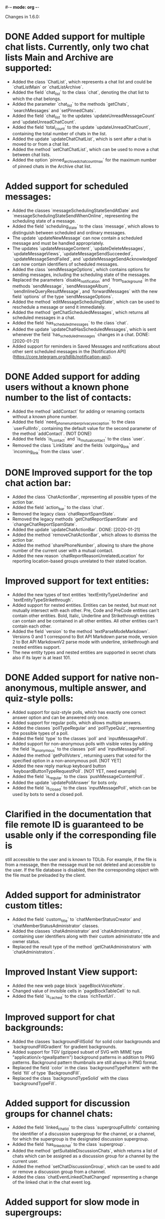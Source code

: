 #-*- mode: org -*-
#+TODO: TODO WIP DONE
#+STARTUP: showall

Changes in 1.6.0:

* DONE Added support for multiple chat lists. Currently, only two chat lists Main and Archive are supported:
  CLOSED: [2020-01-21 Вт 17:59]
  - Added the class `ChatList`, which represents a chat list and could be `chatListMain` or `chatListArchive`.
  - Added the field `chat_list` to the class `chat`, denoting the chat list to which the chat belongs.
  - Added the parameter `chat_list` to the methods `getChats`, `searchMessages` and `setPinnedChats`.
  - Added the field `chat_list` to the updates `updateUnreadMessageCount` and `updateUnreadChatCount`.
  - Added the field `total_count` to the update `updateUnreadChatCount`, containing the total number of chats in
    the list.
  - Added the update `updateChatChatList`, which is sent after a chat is moved to or from a chat list.
  - Added the method `setChatChatList`, which can be used to move a chat between chat lists.
  - Added the option `pinned_archived_chat_count_max` for the maximum number of pinned chats in the Archive chat list.
* Added support for scheduled messages:
  - Added the classes `messageSchedulingStateSendAtDate` and `messageSchedulingStateSendWhenOnline`,
    representing the scheduling state of a message.
  - Added the field `scheduling_state` to the class `message`, which allows to distinguish between scheduled and
    ordinary messages.
  - The update `updateNewMessage` can now contain a scheduled message and must be handled appropriately.
  - The updates `updateMessageContent`, `updateDeleteMessages`, `updateMessageViews`, `updateMessageSendSucceeded`,
    `updateMessageSendFailed`, and `updateMessageSendAcknowledged` can now contain identifiers of scheduled messages.
  - Added the class `sendMessageOptions`, which contains options for sending messages,
    including the scheduling state of the messages.
  - Replaced the parameters `disable_notification` and `from_background` in the methods `sendMessage`,
    `sendMessageAlbum`, `sendInlineQueryResultMessage`, and `forwardMessages` with the new field `options` of
    the type `sendMessageOptions`.
  - Added the method `editMessageSchedulingState`, which can be used to reschedule a message or send it immediately.
  - Added the method `getChatScheduledMessages`, which returns all scheduled messages in a chat.
  - Added the field `has_scheduled_messages` to the class `chat`.
  - Added the update `updateChatHasScheduledMessages`, which is sent whenever the field `has_scheduled_messages`
    changes in a chat.
    DONE: [2020-01-21]
  - Added support for reminders in Saved Messages and notifications about other sent scheduled messages in
    the [Notification API](https://core.telegram.org/tdlib/notification-api/).
* DONE Added support for adding users without a known phone number to the list of contacts:
  CLOSED: [2020-01-13 Пн 11:44]
  - Added the method `addContact` for adding or renaming contacts without a known phone number.
  - Added the field `need_phone_number_privacy_exception` to the class `userFullInfo`, containing the default value for
    the second parameter of the method `addContact`. (NOT DONE)
  - Added the fields `is_contact` and `is_mutual_contact` to the class `user`.
  - Removed the class `LinkState` and the fields `outgoing_link` and `incoming_link` from the class `user`.
* DONE Improved support for the top chat action bar:
  CLOSED: [2020-01-27 Пн 14:29]
  - Added the class `ChatActionBar`, representing all possible types of the action bar.
  - Added the field `action_bar` to the class `chat`.
  - Removed the legacy class `chatReportSpamState`.
  - Removed the legacy methods `getChatReportSpamState` and `changeChatReportSpamState`.
  - Added the update `updateChatActionBar`.
    DONE: [2020-01-21]
  - Added the method `removeChatActionBar`, which allows to dismiss the action bar.
  - Added the method `sharePhoneNumber`, allowing to share the phone number of the current user with a mutual contact.
  - Added the new reason `chatReportReasonUnrelatedLocation` for reporting location-based groups unrelated to
    their stated location.
* Improved support for text entities:
  - Added the new types of text entities `textEntityTypeUnderline` and `textEntityTypeStrikethrough`.
  - Added support for nested entities. Entities can be nested, but must not mutually intersect with each other.
    Pre, Code and PreCode entities can't contain other entities. Bold, Italic, Underline and Strikethrough entities can
    contain and be contained in all other entities. All other entities can't contain each other.
  - Added the field `version` to the method `textParseModeMarkdown`. Versions 0 and 1 correspond to Bot API Markdown
    parse mode, version 2 to Bot API MarkdownV2 parse mode with underline, strikethrough and nested entities support.
  - The new entity types and nested entities are supported in secret chats also if its layer is at least 101.
* DONE Added support for native non-anonymous, multiple answer, and quiz-style polls:
  CLOSED: [2020-03-02 Пн 18:26]
  - Added support for quiz-style polls, which has exactly one correct answer option and can be answered only once.
  - Added support for regular polls, which allows multiple answers.
  - Added the classes `pollTypeRegular` and `pollTypeQuiz`, representing the possible types of a poll.
  - Added the field `type` to the classes `poll` and `inputMessagePoll`.
  - Added support for non-anonymous polls with visible votes by adding the field `is_anonymous` to the classes `poll`
    and `inputMessagePoll`.
  - Added the method `getPollVoters`, returning users that voted for the specified option in a non-anonymous poll.
    [NOT YET]
  - Added the new reply markup keyboard button `keyboardButtonTypeRequestPoll`.
    [NOT YET, need example]
  - Added the field `is_regular` to the class `pushMessageContentPoll`.
  - Added the update `updatePollAnswer` for bots only.
  - Added the field `is_closed` to the class `inputMessagePoll`, which can be used by bots to send a closed poll.
* Clarified in the documentation that file remote ID is guaranteed to be usable only if the corresponding file is
  still accessible to the user and is known to TDLib. For example, if the file is from a message, then the message
  must be not deleted and accessible to the user. If the file database is disabled, then the corresponding object with
  the file must be preloaded by the client.
* Added support for administrator custom titles:
  - Added the field `custom_title` to `chatMemberStatusCreator` and `chatMemberStatusAdministrator` classes.
  - Added the classes `chatAdministrator` and `chatAdministrators`, containing user identifiers along with
    their custom administrator title and owner status.
  - Replaced the result type of the method `getChatAdministrators` with `chatAdministrators`.
* Improved Instant View support:
  - Added the new web page block `pageBlockVoiceNote`.
  - Changed value of invisible cells in `pageBlockTableCell` to null.
  - Added the field `is_cached` to the class `richTextUrl`.
* Improved support for chat backgrounds:
  - Added the classes `backgroundFillSolid` for solid color backgrounds and `backgroundFillGradient` for
    gradient backgrounds.
  - Added support for TGV (gzipped subset of SVG with MIME type "application/x-tgwallpattern") background patterns
    in addition to PNG patterns. Background pattern thumbnails are still always in PNG format.
  - Replaced the field `color` in the class `backgroundTypePattern` with the field `fill` of type `BackgroundFill`.
  - Replaced the class `backgroundTypeSolid` with the class `backgroundTypeFill`.
* Added support for discussion groups for channel chats:
  - Added the field `linked_chat_id` to the class `supergroupFullInfo` containing the identifier of a discussion
    supergroup for the channel, or a channel, for which the supergroup is the designated discussion supergroup.
  - Added the field `has_linked_chat` to the class `supergroup`.
  - Added the method `getSuitableDiscussionChats`, which returns a list of chats which can be assigned as
    a discussion group for a channel by the current user.
  - Added the method `setChatDiscussionGroup`, which can be used to add or remove a discussion group from a channel.
  - Added the class `chatEventLinkedChatChanged` representing a change of the linked chat in the chat event log.
* Added support for slow mode in supergroups:
  - Added the field `is_slow_mode_enabled` to the class `supergroup`.
  - Added the field `slow_mode_delay` to the class `supergroupFullInfo`.
  - Added the method `setChatSlowModeDelay`, which can be used to change the slow mode delay setting in a supergroup.
  - Added the class `chatEventSlowModeDelayChanged` representing a change of the slow mode delay setting in
    the chat event log.
* Improved privacy settings support:
  - Added the classes `userPrivacySettingRuleAllowChatMembers` and `userPrivacySettingRuleRestrictChatMembers`
    to include or exclude all group members in a privacy setting rule.
  - Added the class `userPrivacySettingShowPhoneNumber` for managing the visibility of the user's phone number.
  - Added the class `userPrivacySettingAllowFindingByPhoneNumber` for managing whether the user can be found by
    their phone number.
* Added the method `checkCreatedPublicChatsLimit` for checking whether the maximum number of owned public chats
  has been reached.
* Added support for transferring ownership of supergroup and channel chats:
  - Added the method `transferChatOwnership`.
  - Added the class `CanTransferOwnershipResult` and the method `canTransferOwnership` for checking
    whether chat ownership can be transferred from the current session.
* Added support for location-based supergroups:
  - Added the class `chatLocation`, which contains the location to which the supergroup is connected.
  - Added the field `has_location` to the class `supergroup`.
  - Added the field `location` to the class `supergroupFullInfo`.
  - Added the ability to create location-based supergroups via the new field `location` in
    the method `createNewSupergroupChat`.
  - Added the method `setChatLocation`, which allows to change location of location-based supergroups.
  - Added the field `can_set_location` to the class `supergroupFullInfo`.
  - Added the class `PublicChatType`, which can be one of `publicChatTypeHasUsername` or
    `publicChatTypeIsLocationBased`.
  - Added the parameter `type` to the method `getCreatedPublicChats`, which allows to get location-based supergroups
    owned by the user.
  - Supported location-based supergroups as public chats where appropriate.
  - Added the class `chatEventLocationChanged` representing a change of the location of a chat in the chat event log.
* Added support for searching chats and users nearby:
  - Added the classes `chatNearby` and `chatsNearby`, containing information about chats along with
    the distance to them.
  - Added the method `searchChatsNearby`, which returns chats and users nearby.
  - Added the update `updateUsersNearby`, which is sent 60 seconds after a successful `searchChatsNearby` request.
* Improved support for inline keyboard buttons of the type `inlineKeyboardButtonTypeLoginUrl`:
  - Added the class `LoginUrlInfo` and the method `getLoginUrlInfo`, which allows to get information about
    an inline button of the type `inlineKeyboardButtonTypeLoginUrl`.
  - Added the method `getLoginUrl` for automatic authorization on the target website.
* Improved support for content restrictions:
  - The field `restriction_reason` in the classes `user` and `channel` now contains only a human-readable description
    why access must be restricted. It is non-empty if and only if access to the chat needs to be restricted.
  - Added the field `restriction_reason` to the class `message`. It is non-empty if and only if access to the message
    needs to be restricted.
  - Added the writable option `ignore_platform_restrictions`, which can be set in non-store apps to ignore restrictions
    specific to the currently used operating system.
  - Added the writable option `ignore_sensitive_content_restrictions`, which can be set to show sensitive content on
    all user devices. `getOption("ignore_sensitive_content_restrictions")` can be used to fetch the actual value of
    the option, the option will not be immediately updated after a change from another device.
  - Added the read-only option `can_ignore_sensitive_content_restrictions`, which can be used to check, whether
    the option `ignore_sensitive_content_restrictions` can be changed.
* Added support for QR code authentication for already registered users:
  - Added the authorization state `authorizationStateWaitOtherDeviceConfirmation`.
  - Added the method `requestQrCodeAuthentication`, which can be used in the `authorizationStateWaitPhoneNumber` state
    instead of the method `setAuthenticationPhoneNumber` to request QR code authentication.
  - Added the method `confirmQrCodeAuthentication` for authentication confirmation from another device.
* Added the update `updateMessageLiveLocationViewed`, which is supposed to trigger an edit of the corresponding
  live location.
* Added the parameter `input_language_code` to the method `searchEmojis`.
* Added the method `getInactiveSupergroupChats`, to be used when the user receives a CHANNELS_TOO_MUCH error after
  reaching the limit on the number of joined supergroup and channel chats.
* Added the field `unique_id` to the class `remoteFile`, which can be used to identify the same file for
  different users.
* Added the new category of top chat list `topChatCategoryForwardChats`.
* Added the read-only option `animated_emoji_sticker_set_name`, containing name of a sticker set with animated emojis.
* Added the read-only option `unix_time`, containing an estimation of the current Unix timestamp.
  The option will not be updated automatically unless the difference between the previous estimation and
  the locally available monotonic clocks changes significantly.
* Added the field `is_silent` to the class `notification`, so silent notifications can be shown with
  the appropriate mark.
* Added the field `video_upload_bitrate` to the class `autoDownloadSettings`.
* Disallowed to call `setChatNotificationSettings` method on the chat with self, which never worked.
* Added support for `ton://` URLs in messages and inline keyboard buttons.
